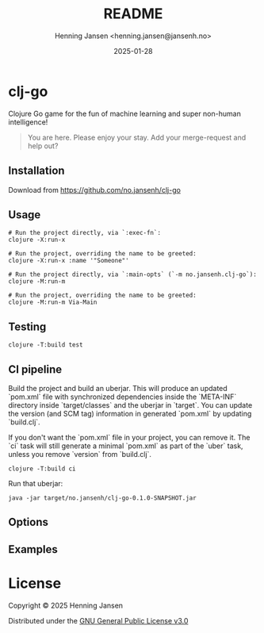 #+title:  README
#+author: Henning Jansen <henning.jansen@jansenh.no>
#+date:   2025-01-28
#+STARTUP: overview

* clj-go
  Clojure Go game for the fun of machine learning and super non-human intelligence!
  #+BEGIN_QUOTE
    You are here. Please enjoy your stay. Add your merge-request and help out?
  #+END_QUOTE

** Installation
   Download from https://github.com/no.jansenh/clj-go

**  Usage
    #+BEGIN_SRC shell
      # Run the project directly, via `:exec-fn`:
      clojure -X:run-x

      # Run the project, overriding the name to be greeted:
      clojure -X:run-x :name '"Someone"'

      # Run the project directly, via `:main-opts` (`-m no.jansenh.clj-go`):
      clojure -M:run-m

      # Run the project, overriding the name to be greeted:
      clojure -M:run-m Via-Main
    #+END_SRC

** Testing
   #+BEGIN_SRC shell
     clojure -T:build test
   #+END_SRC

** CI pipeline
   Build the project and build an uberjar. This will produce an updated
   `pom.xml` file with synchronized dependencies inside the `META-INF`
   directory inside `target/classes` and the uberjar in `target`. You can update
   the version (and SCM tag) information in generated `pom.xml` by
   updating `build.clj`.

   If you don't want the `pom.xml` file in your project, you can remove it.
   The `ci` task will still generate a minimal `pom.xml` as part of the
   `uber` task, unless you remove `version` from `build.clj`.
   #+BEGIN_SRC shell
     clojure -T:build ci
   #+END_SRC

   Run that uberjar:
   #+BEGIN_SRC shell
     java -jar target/no.jansenh/clj-go-0.1.0-SNAPSHOT.jar
   #+END_SRC

** Options

** Examples

* License

Copyright © 2025 Henning Jansen

Distributed under the [[https://www.gnu.org/licenses/gpl-3.0-standalone.html][GNU General Public License v3.0]]

